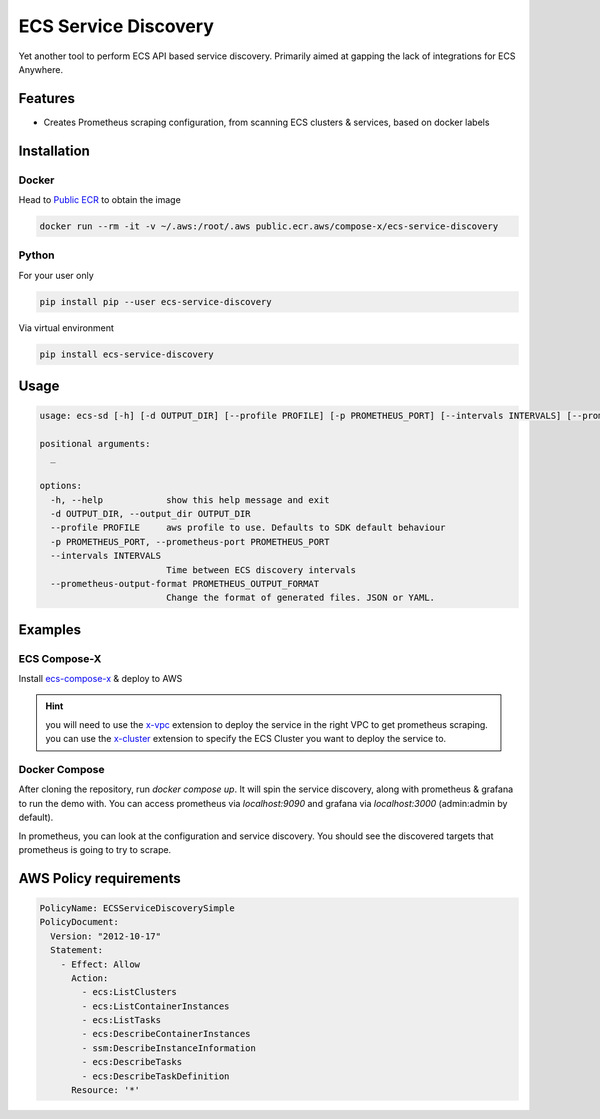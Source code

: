 =====================
ECS Service Discovery
=====================

.. image:: https://img.shields.io/pypi/v/ecs_service_discovery.svg
        :target: https://pypi.python.org/pypi/ecs_service_discovery

Yet another tool to perform ECS API based service discovery.
Primarily aimed at gapping the lack of integrations for ECS Anywhere.

Features
==========

* Creates Prometheus scraping configuration, from scanning ECS clusters & services, based on docker labels

Installation
==============

Docker
--------

Head to `Public ECR`_ to obtain the image

.. code-block::

    docker run --rm -it -v ~/.aws:/root/.aws public.ecr.aws/compose-x/ecs-service-discovery


Python
---------

For your user only

.. code-block::

    pip install pip --user ecs-service-discovery

Via virtual environment

.. code-block::

    pip install ecs-service-discovery


Usage
=======

.. code-block::

    usage: ecs-sd [-h] [-d OUTPUT_DIR] [--profile PROFILE] [-p PROMETHEUS_PORT] [--intervals INTERVALS] [--prometheus-output-format PROMETHEUS_OUTPUT_FORMAT] [_ ...]

    positional arguments:
      _

    options:
      -h, --help            show this help message and exit
      -d OUTPUT_DIR, --output_dir OUTPUT_DIR
      --profile PROFILE     aws profile to use. Defaults to SDK default behaviour
      -p PROMETHEUS_PORT, --prometheus-port PROMETHEUS_PORT
      --intervals INTERVALS
                            Time between ECS discovery intervals
      --prometheus-output-format PROMETHEUS_OUTPUT_FORMAT
                            Change the format of generated files. JSON or YAML.

Examples
==========

ECS Compose-X
-----------------

Install `ecs-compose-x`_ & deploy to AWS

.. hint::

    you will need to use the `x-vpc`_ extension to deploy the service in the right VPC to get prometheus scraping.
    you can use the `x-cluster`_ extension to specify the ECS Cluster you want to deploy the service to.

Docker Compose
-----------------

After cloning the repository, run `docker compose up`. It will spin the service discovery, along with prometheus & grafana to run the demo with.
You can access prometheus via `localhost:9090` and grafana via `localhost:3000` (admin:admin by default).

In prometheus, you can look at the configuration and service discovery. You should see the discovered targets that prometheus is going to try
to scrape.

AWS Policy requirements
=========================

.. code-block:: yaml

          PolicyName: ECSServiceDiscoverySimple
          PolicyDocument:
            Version: "2012-10-17"
            Statement:
              - Effect: Allow
                Action:
                  - ecs:ListClusters
                  - ecs:ListContainerInstances
                  - ecs:ListTasks
                  - ecs:DescribeContainerInstances
                  - ssm:DescribeInstanceInformation
                  - ecs:DescribeTasks
                  - ecs:DescribeTaskDefinition
                Resource: '*'


.. _Public ECR: https://gallery.ecr.aws/compose-x/ecs-service-discovery
.. _ecs-compose-x: https://docs.compose-x.io/installation.html
.. _x-cluster: https://docs.compose-x.io/syntax/compose_x/ecs_cluster.html
.. _x-vpc: https://docs.compose-x.io/syntax/compose_x/vpc.html
